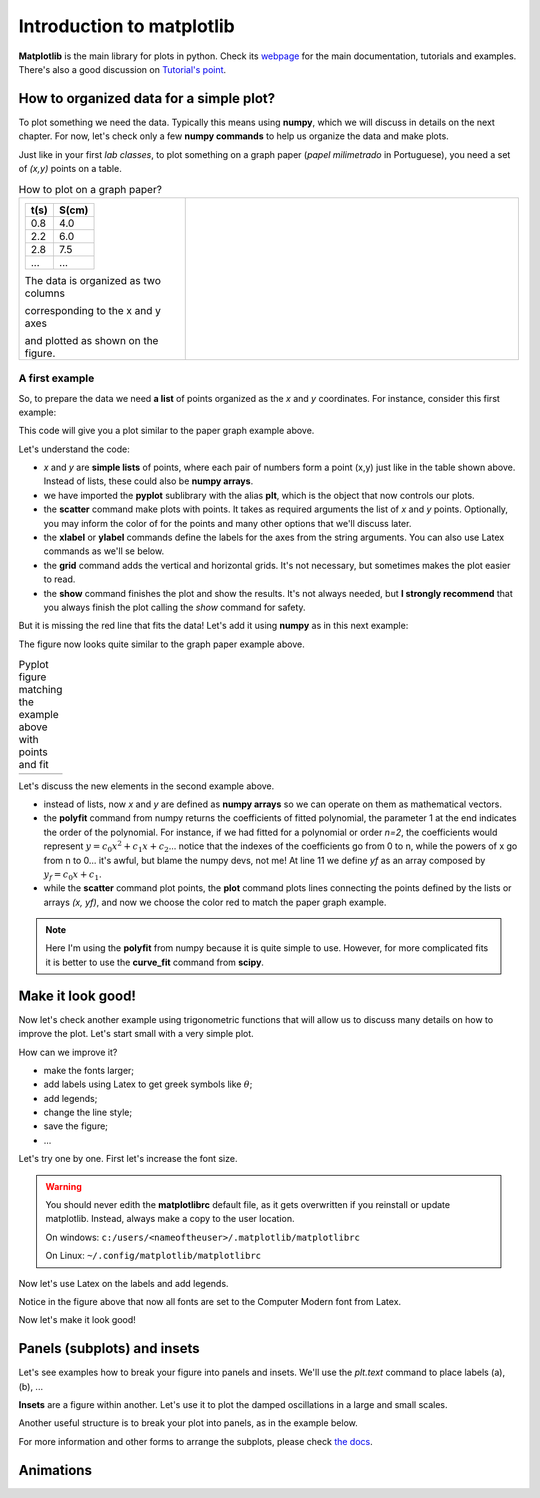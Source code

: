 Introduction to matplotlib
==========================

**Matplotlib** is the main library for plots in python. Check its `webpage <https://matplotlib.org/>`_ for the main documentation, tutorials and examples. There's also a good discussion on `Tutorial's point <https://www.tutorialspoint.com/matplotlib/index.htm>`_.

How to organized data for a simple plot?
----------------------------------------

To plot something we need the data. Typically this means using **numpy**, which we will discuss in details on the next chapter. For now, let's check only a few **numpy commands** to help us organize the data and make plots.

Just like in your first *lab classes*, to plot something on a graph paper (*papel milimetrado* in Portuguese), you need a set of *(x,y)* points on a table.

.. list-table:: How to plot on a graph paper?
    :widths: 1 2
    :header-rows: 0

    * - 

        +--------+---------+
        |  t(s)  |  S(cm)  |
        +========+=========+
        |   0.8  |   4.0   |
        +--------+---------+
        |   2.2  |   6.0   |
        +--------+---------+
        |   2.8  |   7.5   |
        +--------+---------+
        |   ...  |   ...   |
        +--------+---------+

        The data is organized as two columns 

        corresponding to the x and y axes 

        and plotted as shown on the figure.

      - .. image:: ./figs/graphpaper.png
            :width: 99%
            :align: center

A first example
^^^^^^^^^^^^^^^

So, to prepare the data we need **a list** of points organized as the *x* and *y* coordinates. For instance, consider this first example:

.. code-block:: python
    :caption: Plot the data
    :linenos:

    import matplotlib.pyplot as plt

    # define the points as lists
    x = [ 0.8, 2.2, 2.8, 3.8, 5.2, 6.3, 7.3, 7.9, 9.4, 10.0 ]
    y = [ 4.0, 6.0, 7.5, 12, 15, 17.5, 22, 23, 27, 30 ]

    # plot as points
    plt.scatter(x, y, color='black')
    # add elements to the the figure
    plt.xlabel('t (s)')
    plt.ylabel('S (cm)')
    plt.grid()
    # finish the plot
    plt.show()

This code will give you a plot similar to the paper graph example above.

.. image:: ./figs/ex1-scatter.png
    :width: 50%
    :align: center

Let's understand the code:

- *x* and *y* are **simple lists** of points, where each pair of numbers form a point (x,y) just like in the table shown above. Instead of lists, these could also be **numpy arrays**.

- we have imported the **pyplot** sublibrary with the alias **plt**, which is the object that now controls our plots.

- the **scatter** command make plots with points. It takes as required arguments the list of *x* and *y* points. Optionally, you may inform the color of for the points and many other options that we'll discuss later.

- the **xlabel** or **ylabel** commands define the labels for the axes from the string arguments. You can also use Latex commands as we'll se below.

- the **grid** command adds the vertical and horizontal grids. It's not necessary, but sometimes makes the plot easier to read.

- the **show** command finishes the plot and show the results. It's not always needed, but **I strongly recommend** that you always finish the plot calling the *show* command for safety.

But it is missing the red line that fits the data! Let's add it using **numpy** as in this next example:

.. code-block:: python
    :caption: Plot the data and fit with a polynomial
    :linenos:

    import matplotlib.pyplot as plt
    import numpy as np

    # now we need x and y to be numpy arrays
    x = np.array([ 0.8, 2.2, 2.8, 3.8, 5.2, 6.3, 7.3, 7.9, 9.4, 10.0 ])
    y = np.array([ 4.0, 6.0, 7.5, 12, 15, 17.5, 22, 23, 27, 30 ])

    # fit the data as a polynomial of order 1: y = c0*x¹ + c1
    c = np.polyfit(x, y, 1)
    # apply fit on x to get the fitted yf
    yf = c[0]*x + c[1]

    # plot the points
    plt.scatter(x, y, color='black')
    # and plot the fitted line
    plt.plot(x, yf, color='red')
    # add elements
    plt.xlabel('t (s)')
    plt.ylabel('S (cm)')
    plt.grid()
    # and finish the plot
    plt.show()

The figure now looks quite similar to the graph paper example above.

.. list-table:: Pyplot figure matching the example above with points and fit
    :header-rows: 0

    * - .. image:: ./figs/ex1-fit.png
            :width: 99%
            :align: center

      - .. image:: ./figs/graphpaper.png
            :width: 99%
            :align: center

Let's discuss the new elements in the second example above.

- instead of lists, now *x* and *y* are defined as **numpy arrays** so we can operate on them as mathematical vectors.

- the **polyfit** command from numpy returns the coefficients of fitted polynomial, the parameter 1 at the end indicates the order of the polynomial. For instance, if we had fitted for a polynomial or order *n=2*, the coefficients would represent :math:`y = c_0 x^2 + c_1 x + c_2`... notice that the indexes of the coefficients go from 0 to n, while the powers of x go from n to 0... it's awful, but blame the numpy devs, not me! At line 11 we define *yf* as an array composed by :math:`y_f = c_0 x + c_1`. 

- while the **scatter** command plot points, the **plot** command plots lines connecting the points defined by the lists or arrays *(x, yf)*, and now we choose the color red to match the paper graph example.

.. note::
    Here I'm using the **polyfit** from numpy because it is quite simple to use. However, for more complicated fits it is better to use the **curve_fit** command from **scipy**.

Make it look good!
------------------

Now let's check another example using trigonometric functions that will allow us to discuss many details on how to improve the plot. Let's start small with a very simple plot.

.. tabs::

    .. code-tab:: py The code
        :linenos:

        import numpy as np
        import matplotlib.pyplot as plt

        x = np.linspace(0, 2*np.pi, 100)
        y1 = np.sin(x)
        y2 = np.cos(x)

        plt.plot(x, y1)
        plt.plot(x, y2)
        plt.show()
    
    .. tab:: The plot

        .. image:: ./figs/ex2-step1.png
            :width: 75%
            :align: center
    
    .. tab:: The new commands

        - **np.linspace(x0, xf, xpts)** creates an array of *xpts* from x0 to xf.

        - **np.sin / np.cos** not only calculates the trigonometric functions, but does it for all points in the array *x*. This is called a **broadcast** and it is one of the main advantages of using numpy, as we'll see in more details on the next chapter.

How can we improve it?

- make the fonts larger;
- add labels using Latex to get greek symbols like :math:`\theta`;
- add legends;
- change the line style;
- save the figure;
- ...

Let's try one by one. First let's increase the font size.

.. tabs::

    .. code-tab:: py Font size
        :linenos:

        import numpy as np
        import matplotlib.pyplot as plt

        plt.rcParams.update({'font.size': 16})

        x = np.linspace(0, 2*np.pi, 100)
        y1 = np.sin(x)
        y2 = np.cos(x)

        plt.plot(x, y1)
        plt.plot(x, y2)
        plt.ylabel('Trigonometric functions', fontsize=18)
        plt.show()

        # extra: check default rc parameters file at:
        import matplotlib
        print(matplotlib.matplotlib_fname())

    
    .. tab:: The plot

        .. image:: ./figs/ex2-step2.png
            :width: 75%
            :align: center
    
    .. tab:: The new commands

        the **rcParams** define the matplotlib configuration and can be updated as shown in the example using dictionaries with the parameter names and values. There, the 'font.size' parameter will apply to all text in the plot. Alternatively, you can also specify the 'fontsize' in specific elements of the plot, as in the **ylabel** line.

        The default parameters are set in a text file. The last lines, after *extra* prints the location of this textfile. For more information, check the `matplotlibrc file documentation <https://matplotlib.org/3.3.2/tutorials/introductory/customizing.html>`_. The link has a sample of the default *matplotlibrc* file with the default parameters.

.. warning::
    You should never edith the **matplotlibrc** default file, as it gets overwritten if you reinstall or update matplotlib. Instead, always make a copy to the user location.

    On windows: ``c:/users/<nameoftheuser>/.matplotlib/matplotlibrc``

    On Linux: ``~/.config/matplotlib/matplotlibrc``


Now let's use Latex on the labels and add legends.

.. tabs::

    .. code-tab:: py Labels and legends with Latex
        :linenos:

        import numpy as np
        import matplotlib.pyplot as plt
        plt.rcParams.update({'font.size': 20})
        plt.rcParams.update({'text.usetex': True})

        x = np.linspace(0, 2*np.pi, 100)
        y1 = np.sin(x)
        y2 = np.cos(x)

        plt.plot(x, y1, label=R'$\sin\theta$')
        plt.plot(x, y2, label=R'$\cos\theta$')
        plt.legend(fontsize=15)
        plt.xlabel(R'$\theta$ [rad]')
        plt.ylabel(R'Trigonometric functions')
        plt.tight_layout()
        plt.show()
    
    .. tab:: The plot

        .. image:: ./figs/ex2-step3.png
            :width: 75%
            :align: center
    
    .. tab:: The new commands

        - Now we are updating the rcParams to set the option **text.usetex = True**.

        - On the *plot* commands, we add the option **label** that will be used by the command *plt.legend()* to create the legends. 

        - On all labels we add an **R** before the strings to inform that the string should be read as it is (*raw*). This is needed to pass their values correctly to Latex.

Notice in the figure above that now all fonts are set to the Computer Modern font from Latex.

Now let's make it look good!

.. tabs::

    .. code-tab:: py Full example
        :linenos:
        
        import numpy as np
        import matplotlib.pyplot as plt
        plt.rcParams.update({'font.size': 20})
        plt.rcParams.update({'text.usetex': True})
        plt.rcParams.update({'text.latex.preamble' : r'\usepackage{amsmath}'})

        x = np.linspace(0, 2*np.pi, 100)
        y1 = np.sin(x)
        y2 = np.cos(x)
        y3 = np.tan(x)

        plt.figure(figsize=(6, 5))
        plt.plot(x, y1, label=R'$\sin\theta$')
        plt.plot(x, y2, label=R'$\cos\theta$', ls='--')
        plt.plot(x, y3, label=R'$\tan\theta$', ls='-.')
        plt.legend(fontsize=15, loc=(0, 1.05), ncol=3)
        plt.xlabel(R'$\theta$ [rad]')
        plt.ylabel(R'Trigonometric functions')
        plt.xticks([0, np.pi/2, np.pi, 3*np.pi/2, 2*np.pi], ["0", R"$\dfrac{\pi}{2}$", R"$\pi$", R"$\dfrac{3\pi}{2}$", R"$2\pi$"])
        plt.xlim(0, 2*np.pi)
        plt.ylim(-2, 2)
        plt.grid()
        plt.tight_layout()
        plt.savefig('ex2-step4.png', dpi=300)
        plt.show()

    
    .. tab:: The plot

        .. image:: ./figs/ex2-step4.png
            :width: 75%
            :align: center
    
    .. tab:: The new commands

        - rcParams allow you to inform a Latex preamble, where you can import your Latex packages;

        - the **line style** parameter (**ls**) in *plt.plot* allows you to choose between solid ('-'), dashed ('--'), dash-dot ('-.'), and dotted (':'). For more, check `the documentation <https://matplotlib.org/api/_as_gen/matplotlib.pyplot.plot.html#matplotlib.pyplot.plot>`_ and this `more advanced example <https://matplotlib.org/gallery/lines_bars_and_markers/linestyles.html#sphx-glr-gallery-lines-bars-and-markers-linestyles-py>`_;

        - now the **legend** is specified with a location (*loc*) and number of columns (*ncol*). For more options, check `the documentation <https://matplotlib.org/api/legend_api.html?highlight=legend#module-matplotlib.legend>`_;

        - the **x ticks** are now explicitly set on the most relevant points, and the numbers are replaced by labels using Latex. Notice that the first parameter is a list of points and the second a list of strings replacing those points. The same could be applied for the **y ticks**;

        - The **xlim** and **ylim** define the ranges of the plot. It's needed now because the tangent diverges at pi and 2pi.

        - The **tight_layout()** command is really important! It makes small adjustments to fit the figure into the bounding box, otherwise the figure could be cropped. It's even more important when using *subplots* (see below).

        - The last command saves the figure into a file. The file type is set by the extension (png, jpg, svg, pdf, ...). Additionally, I'm setting the **dpi** to improve the resolution of the pnf file. Another interesting parameter to check is **transparent = True**, try it!

Panels (subplots) and insets
----------------------------

Let's see examples how to break your figure into panels and insets. We'll use the *plt.text* command to place labels (a), (b), ...

**Insets** are a figure within another. Let's use it to plot the damped oscillations in a large and small scales.


.. tabs::

    .. code-tab:: py Using insets
        :linenos:
        
        import numpy as np
        import matplotlib.pyplot as plt
        plt.rcParams.update({'font.size': 20})
        plt.rcParams.update({'text.usetex': True})
        plt.rcParams.update({'text.latex.preamble' : r'\usepackage{amsmath}'})

        x = np.linspace(0, 5, 2000)
        y = np.sin(200*x) * np.exp(-x)

        plt.figure()

        plt.plot(x, y)
        plt.xlabel(R'$t$')
        plt.ylabel(R'$y(t)$')

        # get the main axes
        ax = plt.gca() 
        # define the inset axes
        ins = ax.inset_axes([0.6, 0.6, 0.37, 0.37])

        # plot whathever you need as a sub-range of the main plot
        ins.plot(x, y)
        ins.set_xlim(1.5, 1.7)
        ins.set_ylim(-0.3, 0.3)
        ins.set_xticklabels('')
        ins.set_yticklabels('')

        # draws the zoom box
        ax.indicate_inset_zoom(ins)

        plt.tight_layout()
        plt.show()        

    
    .. tab:: The plot

        .. image:: ./figs/ex3-inset.png
            :width: 75%
            :align: center
    
    .. tab:: The new commands

        - **plt.gca()** gets the current axes. This object is needed when dealing with multiple axes.

        - **inset_axes([x0, y0, dx, dy])** defines the axes location at (x0,y0) with size (dx,dy). These numbers are specified with resect to the parent axes and range from 0 to 1.

        - when acting on the **axes object**, we need to use *set_xlim* instead of *xlim* as in the previous examples. We have also set *set_xticklabels* to blank.

        - the last command **indicate_inset_zoom** is optional, but awesome for this kind of inset that represents a zoom. It draws the zoom box by connecting the ranges of the main axes and the inset axes.


Another useful structure is to break your plot into panels, as in the example below.

.. tabs::

    .. code-tab:: py Subplots on simple grid
        :linenos:
        
        import numpy as np
        import matplotlib.pyplot as plt
        plt.rcParams.update({'font.size': 20})
        plt.rcParams.update({'text.usetex': True})
        plt.rcParams.update({'text.latex.preamble' : r'\usepackage{amsmath}'})

        x = np.linspace(-10, 10, 100)
        y1 = np.sin(x)/x
        y2 = np.exp(-x**2)
        y3 = np.tanh(x)
        y4 = x**2

        plt.figure(figsize=(8,5))

        plt.subplot(2, 2, 1)
        plt.plot(x, y1)
        plt.xlabel(R'$x$')
        plt.ylabel(R'$\sin(x)/x$')
        plt.text(0.05, 0.75, R'(a)', transform=plt.gca().transAxes)

        plt.subplot(2, 2, 2)
        plt.plot(x, y2)
        plt.xlabel(R'$x$')
        plt.ylabel(R'$g(x)$')
        plt.text(0.05, 0.75, R'(b)', transform=plt.gca().transAxes)

        plt.subplot(2, 2, 3)
        plt.plot(x, y3)
        plt.xlabel(R'$x$')
        plt.ylabel(R'$\tanh(x)/x$')
        plt.text(0.05, 0.75, R'(c)', transform=plt.gca().transAxes)

        plt.subplot(2, 2, 4)
        plt.plot(x, y4)
        plt.xlabel(R'$x$')
        plt.ylabel(R'$x^2$')
        plt.text(0.15, 0.75, R'(d)', transform=plt.gca().transAxes)

        plt.tight_layout()
        plt.show()
    
    .. tab:: The plot

        .. image:: ./figs/ex4-subplots.png
            :width: 75%
            :align: center
    
    .. tab:: The new commands

        - the **plt.text(x, y, s)** command places the label *s* at the point (x, y). By default it uses the data coordinates, but it is usually better to the use the panel coordinates (from 0 to 1) by specifying **transform=plt.gca().transAxes**.

        - the **plt.subplot(nl, nc, i)** defines the subplots with *nl* lines and *nc* cols. The last parameter *i* selects the current axes following a Z-shape indexation.

For more information and other forms to arrange the subplots, please check `the docs <https://matplotlib.org/api/_as_gen/matplotlib.pyplot.subplot.html>`_.

Animations
----------

